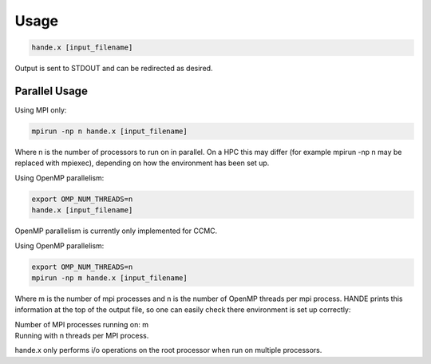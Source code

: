Usage
=====

.. code-block:: bash

    hande.x [input_filename]

Output is sent to STDOUT and can be redirected as desired.

Parallel Usage
--------------

Using MPI only:

.. code-block:: bash

    mpirun -np n hande.x [input_filename]

Where n is the number of processors to run on in parallel. On a HPC this may
differ (for example mpirun -np n may be replaced with mpiexec), depending on 
how the environment has been set up.

Using OpenMP parallelism: 

.. code-block:: bash

    export OMP_NUM_THREADS=n
    hande.x [input_filename]

OpenMP parallelism is currently only implemented for CCMC.

Using OpenMP parallelism: 

.. code-block:: bash

    export OMP_NUM_THREADS=n
    mpirun -np m hande.x [input_filename]

Where m is the number of mpi processes and n is the number of OpenMP threads
per mpi process.
HANDE prints this information at the top of the output file, so one can easily
check there environment is set up correctly:

| Number of MPI processes running on: m
| Running with n threads per MPI process.

hande.x only performs i/o operations on the root processor when run on
multiple processors.
